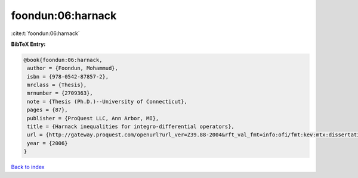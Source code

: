 foondun:06:harnack
==================

:cite:t:`foondun:06:harnack`

**BibTeX Entry:**

.. code-block:: bibtex

   @book{foondun:06:harnack,
    author = {Foondun, Mohammud},
    isbn = {978-0542-87857-2},
    mrclass = {Thesis},
    mrnumber = {2709363},
    note = {Thesis (Ph.D.)--University of Connecticut},
    pages = {87},
    publisher = {ProQuest LLC, Ann Arbor, MI},
    title = {Harnack inequalities for integro-differential operators},
    url = {http://gateway.proquest.com/openurl?url_ver=Z39.88-2004&rft_val_fmt=info:ofi/fmt:kev:mtx:dissertation&res_dat=xri:pqdiss&rft_dat=xri:pqdiss:3234304},
    year = {2006}
   }

`Back to index <../By-Cite-Keys.rst>`_
